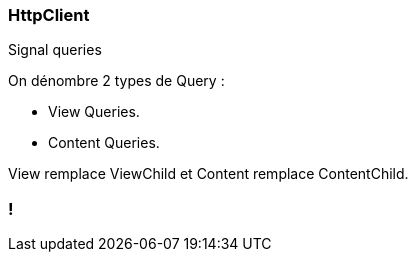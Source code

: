 [%auto-animate]
=== HttpClient

Signal queries

On dénombre 2 types de Query :

- View Queries.
- Content Queries.

View remplace ViewChild et Content remplace ContentChild.

[%auto-animate]

=== !
